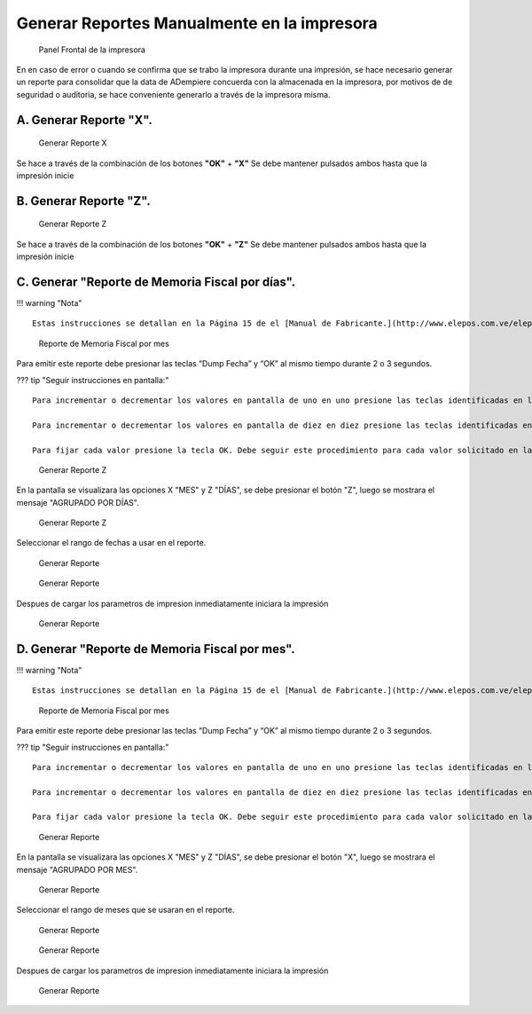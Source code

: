 Generar Reportes Manualmente en la impresora
============================================

.. figure:: resorces/front.png
   :alt: Panel Frontal de la impresora

   Panel Frontal de la impresora

En en caso de error o cuando se confirma que se trabo la impresora
durante una impresión, se hace necesario generar un reporte para
consolidar que la data de ADempiere concuerda con la almacenada en la
impresora, por motivos de de seguridad o auditoria, se hace conveniente
generarlo a través de la impresora misma.

A. Generar Reporte **"X"**.
---------------------------

.. figure:: resorces/print-x-report.png
   :alt: Generar Reporte X

   Generar Reporte X

Se hace a través de la combinación de los botones **"OK"** + **"X"** Se
debe mantener pulsados ambos hasta que la impresión inicie

B. Generar Reporte **"Z"**.
---------------------------

.. figure:: resorces/print-report-z.png
   :alt: Generar Reporte Z

   Generar Reporte Z

Se hace a través de la combinación de los botones **"OK"** + **"Z"** Se
debe mantener pulsados ambos hasta que la impresión inicie

C. Generar **"Reporte de Memoria Fiscal por días"**.
----------------------------------------------------

!!! warning "Nota"

::

    Estas instrucciones se detallan en la Página 15 de el [Manual de Fabricante.](http://www.elepos.com.ve/eleposveweb/archivos/Manuales/MU_ImpresorasVmax220_221_222.pdf)

.. figure:: resorces/print-report-by-month.png
   :alt: Reporte de Memoria Fiscal por mes

   Reporte de Memoria Fiscal por mes

Para emitir este reporte debe presionar las teclas “Dump Fecha” y “OK”
al mismo tiempo durante 2 o 3 segundos.

??? tip "Seguir instrucciones en pantalla:"

::

    Para incrementar o decrementar los valores en pantalla de uno en uno presione las teclas identificadas en letras pequeñas como +1 y -1.

    Para incrementar o decrementar los valores en pantalla de diez en diez presione las teclas identificadas en letras pequeñas como +10 y -10.

    Para fijar cada valor presione la tecla OK. Debe seguir este procedimiento para cada valor solicitado en la pantalla. Al finalizar será emitido el reporte. 

.. figure:: resorces/generate-report-by-days1.jpg
   :alt: Generar Reporte por Días

   Generar Reporte Z

En la pantalla se visualizara las opciones X "MES" y Z "DÍAS", se debe
presionar el botón "Z", luego se mostrara el mensaje "AGRUPADO POR
DÍAS".

.. figure:: resorces/generate-report-by-days2.jpg
   :alt: AGRUPADO POR DÍAS

   Generar Reporte Z

Seleccionar el rango de fechas a usar en el reporte.

.. figure:: resorces/generate-report-by-initial.jpg
   :alt: Fecha Inicial

   Generar Reporte

.. figure:: resorces/generate-report-by-days3.jpg
   :alt: Fecha Final

   Generar Reporte

Despues de cargar los parametros de impresion inmediatamente iniciara la
impresión

.. figure:: resorces/generate-report-by-days4.jpg
   :alt: Imprimiendo

   Generar Reporte

D. Generar **"Reporte de Memoria Fiscal por mes"**.
---------------------------------------------------

!!! warning "Nota"

::

    Estas instrucciones se detallan en la Página 15 de el [Manual de Fabricante.](http://www.elepos.com.ve/eleposveweb/archivos/Manuales/MU_ImpresorasVmax220_221_222.pdf) 

.. figure:: resorces/print-report-by-month.png
   :alt: Reporte de Memoria Fiscal por mes

   Reporte de Memoria Fiscal por mes

Para emitir este reporte debe presionar las teclas “Dump Fecha” y “OK”
al mismo tiempo durante 2 o 3 segundos.

??? tip "Seguir instrucciones en pantalla:"

::

    Para incrementar o decrementar los valores en pantalla de uno en uno presione las teclas identificadas en letras pequeñas como +1 y -1.

    Para incrementar o decrementar los valores en pantalla de diez en diez presione las teclas identificadas en letras pequeñas como +10 y -10.

    Para fijar cada valor presione la tecla OK. Debe seguir este procedimiento para cada valor solicitado en la pantalla. Al finalizar será emitido el reporte. 

.. figure:: resorces/generate-report-by-days1.jpg
   :alt: Generar Reporte por Mes

   Generar Reporte

En la pantalla se visualizara las opciones X "MES" y Z "DÍAS", se debe
presionar el botón "X", luego se mostrara el mensaje "AGRUPADO POR MES".

.. figure:: resorces/generate-report-by-months2.jpg
   :alt: AGRUPADO POR MES

   Generar Reporte

Seleccionar el rango de meses que se usaran en el reporte.

.. figure:: resorces/generate-report-by-months3.jpg
   :alt: Mes Inicial

   Generar Reporte

.. figure:: resorces/generate-report-by-months4.jpg
   :alt: Mes Final

   Generar Reporte

Despues de cargar los parametros de impresion inmediatamente iniciara la
impresión

.. figure:: resorces/generate-report-by-days4.jpg
   :alt: Imprimiendo

   Generar Reporte
